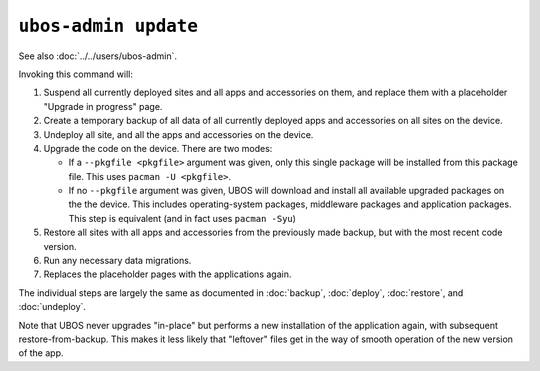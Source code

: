 ``ubos-admin update``
=====================

See also :doc:`../../users/ubos-admin`.

Invoking this command will:

#. Suspend all currently deployed sites and all apps and accessories on them, and
   replace them with a placeholder "Upgrade in progress" page.

#. Create a temporary backup of all data of all currently deployed apps and accessories
   on all sites on the device.

#. Undeploy all site, and all the apps and accessories on the device.

#. Upgrade the code on the device. There are two modes:

   * If a ``--pkgfile <pkgfile>`` argument was given, only this single package will be installed
     from this package file. This uses ``pacman -U <pkgfile>``.

   * If no ``--pkgfile`` argument was given, UBOS will download and install all available
     upgraded packages on the the device. This includes operating-system packages, middleware
     packages and application packages. This step is equivalent (and in fact uses
     ``pacman -Syu``)

#. Restore all sites with all apps and accessories from the previously made backup,
   but with the most recent code version.

#. Run any necessary data migrations.

#. Replaces the placeholder pages with the applications again.

The individual steps are largely the same as documented in :doc:`backup`, :doc:`deploy`,
:doc:`restore`, and :doc:`undeploy`.

Note that UBOS never upgrades "in-place" but performs a new installation of the application
again, with subsequent restore-from-backup. This makes it less likely that "leftover" files
get in the way of smooth operation of the new version of the app.
